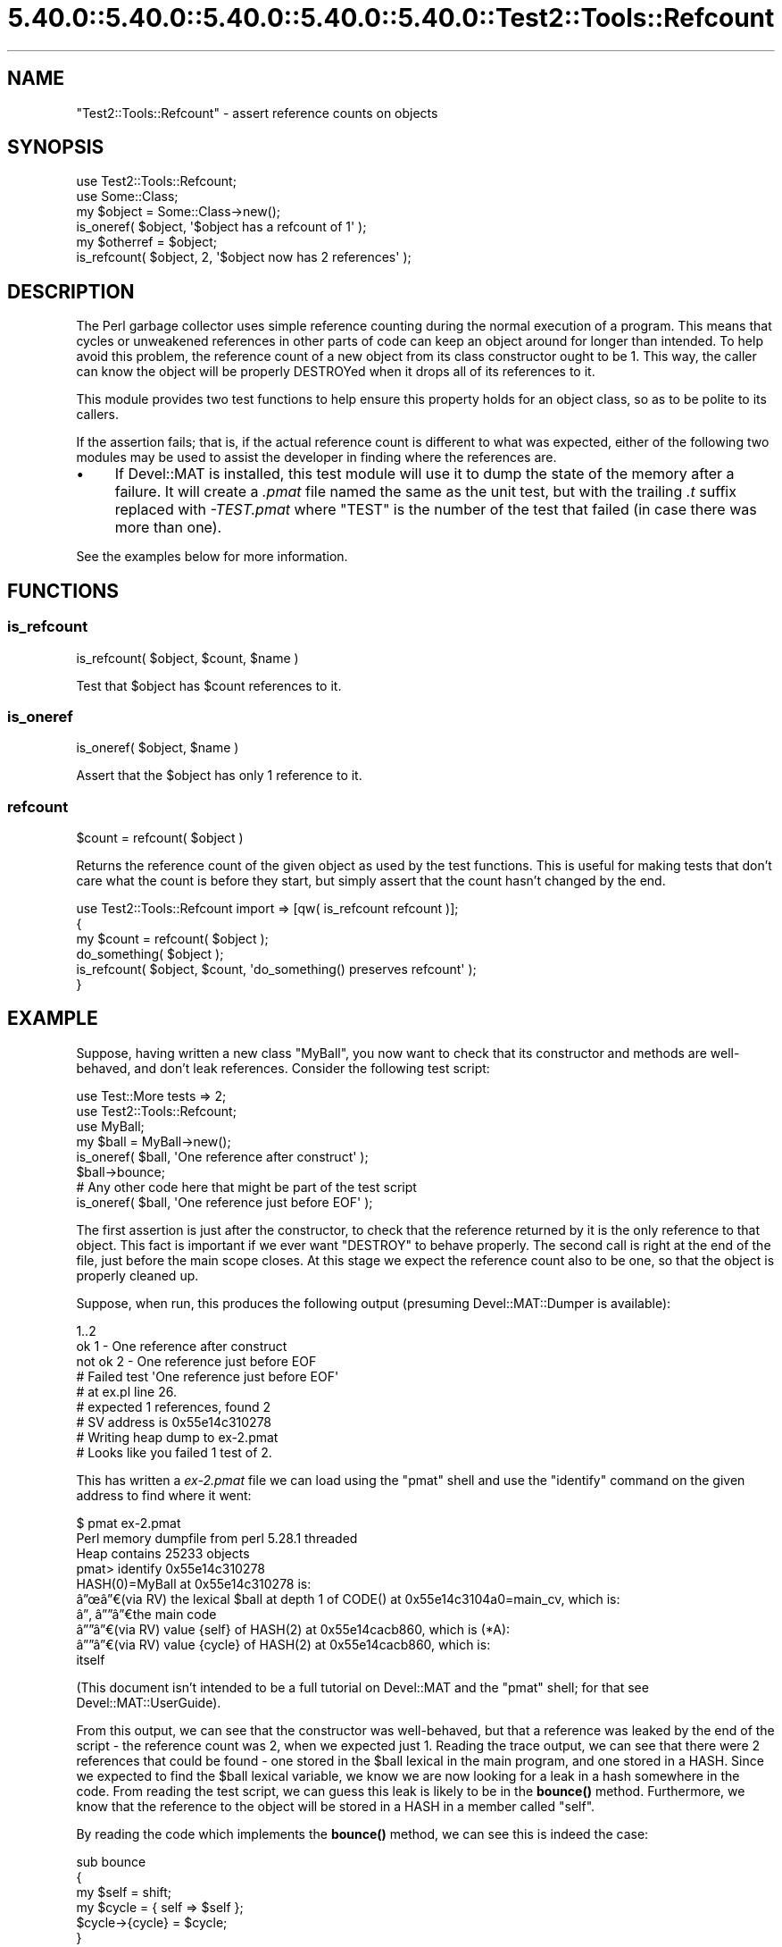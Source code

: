 .\" Automatically generated by Pod::Man 5.0102 (Pod::Simple 3.45)
.\"
.\" Standard preamble:
.\" ========================================================================
.de Sp \" Vertical space (when we can't use .PP)
.if t .sp .5v
.if n .sp
..
.de Vb \" Begin verbatim text
.ft CW
.nf
.ne \\$1
..
.de Ve \" End verbatim text
.ft R
.fi
..
.\" \*(C` and \*(C' are quotes in nroff, nothing in troff, for use with C<>.
.ie n \{\
.    ds C` ""
.    ds C' ""
'br\}
.el\{\
.    ds C`
.    ds C'
'br\}
.\"
.\" Escape single quotes in literal strings from groff's Unicode transform.
.ie \n(.g .ds Aq \(aq
.el       .ds Aq '
.\"
.\" If the F register is >0, we'll generate index entries on stderr for
.\" titles (.TH), headers (.SH), subsections (.SS), items (.Ip), and index
.\" entries marked with X<> in POD.  Of course, you'll have to process the
.\" output yourself in some meaningful fashion.
.\"
.\" Avoid warning from groff about undefined register 'F'.
.de IX
..
.nr rF 0
.if \n(.g .if rF .nr rF 1
.if (\n(rF:(\n(.g==0)) \{\
.    if \nF \{\
.        de IX
.        tm Index:\\$1\t\\n%\t"\\$2"
..
.        if !\nF==2 \{\
.            nr % 0
.            nr F 2
.        \}
.    \}
.\}
.rr rF
.\" ========================================================================
.\"
.IX Title "5.40.0::5.40.0::5.40.0::5.40.0::5.40.0::Test2::Tools::Refcount 3"
.TH 5.40.0::5.40.0::5.40.0::5.40.0::5.40.0::Test2::Tools::Refcount 3 2024-12-14 "perl v5.40.0" "Perl Programmers Reference Guide"
.\" For nroff, turn off justification.  Always turn off hyphenation; it makes
.\" way too many mistakes in technical documents.
.if n .ad l
.nh
.SH NAME
"Test2::Tools::Refcount" \- assert reference counts on objects
.SH SYNOPSIS
.IX Header "SYNOPSIS"
.Vb 1
\&   use Test2::Tools::Refcount;
\&
\&   use Some::Class;
\&   my $object = Some::Class\->new();
\&
\&   is_oneref( $object, \*(Aq$object has a refcount of 1\*(Aq );
\&
\&   my $otherref = $object;
\&
\&   is_refcount( $object, 2, \*(Aq$object now has 2 references\*(Aq );
.Ve
.SH DESCRIPTION
.IX Header "DESCRIPTION"
The Perl garbage collector uses simple reference counting during the normal
execution of a program. This means that cycles or unweakened references in
other parts of code can keep an object around for longer than intended. To
help avoid this problem, the reference count of a new object from its class
constructor ought to be 1. This way, the caller can know the object will be
properly DESTROYed when it drops all of its references to it.
.PP
This module provides two test functions to help ensure this property holds
for an object class, so as to be polite to its callers.
.PP
If the assertion fails; that is, if the actual reference count is different to
what was expected, either of the following two modules may be used to assist
the developer in finding where the references are.
.IP \(bu 4
If Devel::MAT is installed, this test module will use it to dump the state
of the memory after a failure. It will create a \fI.pmat\fR file named the same
as the unit test, but with the trailing \fI.t\fR suffix replaced with
\&\fI\-TEST.pmat\fR where \f(CW\*(C`TEST\*(C'\fR is the number of the test that failed (in case
there was more than one).
.PP
See the examples below for more information.
.SH FUNCTIONS
.IX Header "FUNCTIONS"
.SS is_refcount
.IX Subsection "is_refcount"
.Vb 1
\&   is_refcount( $object, $count, $name )
.Ve
.PP
Test that \f(CW$object\fR has \f(CW$count\fR references to it.
.SS is_oneref
.IX Subsection "is_oneref"
.Vb 1
\&   is_oneref( $object, $name )
.Ve
.PP
Assert that the \f(CW$object\fR has only 1 reference to it.
.SS refcount
.IX Subsection "refcount"
.Vb 1
\&   $count = refcount( $object )
.Ve
.PP
Returns the reference count of the given object as used by the test functions.
This is useful for making tests that don't care what the count is before they
start, but simply assert that the count hasn't changed by the end.
.PP
.Vb 3
\&   use Test2::Tools::Refcount import => [qw( is_refcount refcount )];
\&   {
\&      my $count = refcount( $object );
\&
\&      do_something( $object );
\&
\&      is_refcount( $object, $count, \*(Aqdo_something() preserves refcount\*(Aq );
\&   }
.Ve
.SH EXAMPLE
.IX Header "EXAMPLE"
Suppose, having written a new class \f(CW\*(C`MyBall\*(C'\fR, you now want to check that its
constructor and methods are well-behaved, and don't leak references. Consider
the following test script:
.PP
.Vb 2
\&   use Test::More tests => 2;
\&   use Test2::Tools::Refcount;
\&
\&   use MyBall;
\&
\&   my $ball = MyBall\->new();
\&   is_oneref( $ball, \*(AqOne reference after construct\*(Aq );
\&
\&   $ball\->bounce;
\&
\&   # Any other code here that might be part of the test script
\&
\&   is_oneref( $ball, \*(AqOne reference just before EOF\*(Aq );
.Ve
.PP
The first assertion is just after the constructor, to check that the reference
returned by it is the only reference to that object. This fact is important if
we ever want \f(CW\*(C`DESTROY\*(C'\fR to behave properly. The second call is right at the
end of the file, just before the main scope closes. At this stage we expect
the reference count also to be one, so that the object is properly cleaned up.
.PP
Suppose, when run, this produces the following output (presuming
Devel::MAT::Dumper is available):
.PP
.Vb 9
\&   1..2
\&   ok 1 \- One reference after construct
\&   not ok 2 \- One reference just before EOF
\&   #   Failed test \*(AqOne reference just before EOF\*(Aq
\&   #   at ex.pl line 26.
\&   #   expected 1 references, found 2
\&   # SV address is 0x55e14c310278
\&   # Writing heap dump to ex\-2.pmat
\&   # Looks like you failed 1 test of 2.
.Ve
.PP
This has written a \fIex\-2.pmat\fR file we can load using the \f(CW\*(C`pmat\*(C'\fR shell and
use the \f(CW\*(C`identify\*(C'\fR command on the given address to find where it went:
.PP
.Vb 10
\&   $ pmat ex\-2.pmat 
\&   Perl memory dumpfile from perl 5.28.1 threaded
\&   Heap contains 25233 objects
\&   pmat> identify 0x55e14c310278
\&   HASH(0)=MyBall at 0x55e14c310278 is:
\&   \[u00E2]\[u0094]\[u009C]\[u00E2]\[u0094]\[u0080](via RV) the lexical $ball at depth 1 of CODE() at 0x55e14c3104a0=main_cv, which is:
\&   \[u00E2]\[u0094]\[u0082] \[u00E2]\[u0094]\[u0094]\[u00E2]\[u0094]\[u0080]the main code
\&   \[u00E2]\[u0094]\[u0094]\[u00E2]\[u0094]\[u0080](via RV) value {self} of HASH(2) at 0x55e14cacb860, which is (*A):
\&     \[u00E2]\[u0094]\[u0094]\[u00E2]\[u0094]\[u0080](via RV) value {cycle} of HASH(2) at 0x55e14cacb860, which is:
\&       itself
.Ve
.PP
(This document isn't intended to be a full tutorial on Devel::MAT and the
\&\f(CW\*(C`pmat\*(C'\fR shell; for that see Devel::MAT::UserGuide).
.PP
From this output, we can see that the constructor was well-behaved, but that a
reference was leaked by the end of the script \- the reference count was 2,
when we expected just 1. Reading the trace output, we can see that there were
2 references that could be found \- one stored in the \f(CW$ball\fR lexical in the main
program, and one stored in a HASH. Since we expected to find the \f(CW$ball\fR lexical
variable, we know we are now looking for a leak in a hash somewhere in the
code. From reading the test script, we can guess this leak is likely to be in
the \fBbounce()\fR method. Furthermore, we know that the reference to the object
will be stored in a HASH in a member called \f(CW\*(C`self\*(C'\fR.
.PP
By reading the code which implements the \fBbounce()\fR method, we can see this is
indeed the case:
.PP
.Vb 6
\&   sub bounce
\&   {
\&      my $self = shift;
\&      my $cycle = { self => $self };
\&      $cycle\->{cycle} = $cycle;
\&   }
.Ve
.PP
From reading the tracing output, we find that the HASH this object is
referenced in also contains a reference to itself, in a member called
\&\f(CW\*(C`cycle\*(C'\fR. This comes from the last line in this function, a line that
purposely created a cycle, to demonstrate the point. While a real program
probably wouldn't do anything quite this obvious, the trace would still be
useful in finding the likely cause of the leak.
.PP
If \f(CW\*(C`Devel::MAT::Dumper\*(C'\fR is not available, then these detailed traces will not
be produced. The basic reference count testing will still take place, but a
smaller message will be produced:
.PP
.Vb 7
\&   1..2
\&   ok 1 \- One reference after construct
\&   not ok 2 \- One reference just before EOF
\&   #   Failed test \*(AqOne reference just before EOF\*(Aq
\&   #   at demo.pl line 16.
\&   #   expected 1 references, found 2
\&   # Looks like you failed 1 test of 2.
.Ve
.SH BUGS
.IX Header "BUGS"
.IP \(bu 4
Temporaries created on the stack
.Sp
Code which creates temporaries on the stack, to be released again when the
called function returns does not work correctly on perl 5.8 (and probably
before). Examples such as
.Sp
.Vb 1
\&   is_oneref( [] );
.Ve
.Sp
may fail and claim a reference count of 2 instead.
.Sp
Passing a variable such as
.Sp
.Vb 2
\&   my $array = [];
\&   is_oneref( $array );
.Ve
.Sp
works fine. Because of the intention of this test module; that is, to assert
reference counts on some object stored in a variable during the lifetime of
the test script, this is unlikely to cause any problems.
.SH ACKNOWLEDGEMENTS
.IX Header "ACKNOWLEDGEMENTS"
Peter Rabbitson <ribasushi@cpan.org> \- for suggesting using core's \f(CW\*(C`B\*(C'\fR
instead of \f(CW\*(C`Devel::Refcount\*(C'\fR to obtain refcounts
.SH AUTHOR
.IX Header "AUTHOR"
Paul Evans <leonerd@leonerd.org.uk>
.SH "POD ERRORS"
.IX Header "POD ERRORS"
Hey! \fBThe above document had some coding errors, which are explained below:\fR
.IP "Around line 37:" 4
.IX Item "Around line 37:"
This document probably does not appear as it should, because its "=encoding UTF\-8" line calls for an unsupported encoding.  [Pod::Simple::TranscodeDumb v3.45's supported encodings are: ascii ascii-ctrl cp1252 iso\-8859\-1 latin\-1 latin1 null]
.Sp
Couldn't do =encoding UTF\-8: This document probably does not appear as it should, because its "=encoding UTF\-8" line calls for an unsupported encoding.  [Pod::Simple::TranscodeDumb v3.45's supported encodings are: ascii ascii-ctrl cp1252 iso\-8859\-1 latin\-1 latin1 null]
